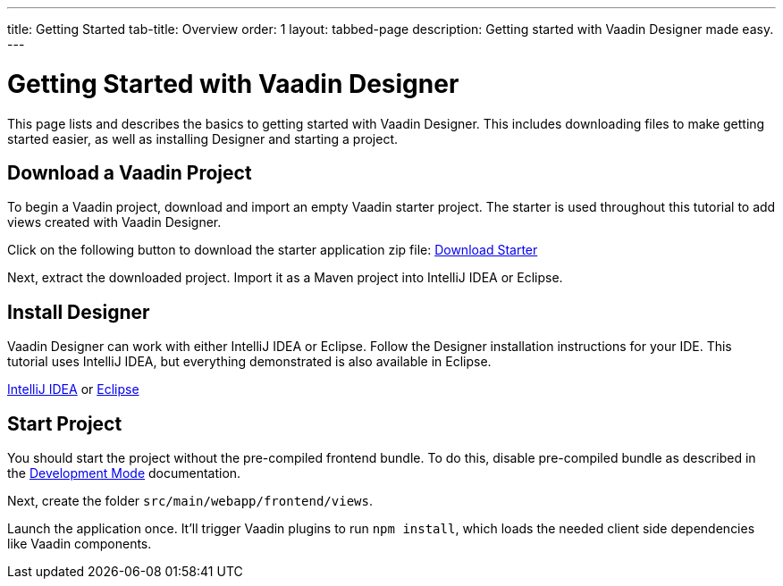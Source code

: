 ---
title: Getting Started
tab-title: Overview
order: 1
layout: tabbed-page
description: Getting started with Vaadin Designer made easy.
---

[[designer.installing.environment]]
= Getting Started with Vaadin Designer

This page lists and describes the basics to getting started with Vaadin Designer. This includes downloading files to make getting started easier, as well as installing Designer and starting a project.

== Download a Vaadin Project

To begin a Vaadin project, download and import an empty Vaadin starter project. The starter is used throughout this tutorial to add views created with Vaadin Designer.

Click on the following button to download the starter application zip file:  https://github.com/vaadin/designer-tutorial/archive/latest-initial.zip[Download Starter,role="button secondary water"]

Next, extract the downloaded project. Import it as a Maven project into IntelliJ IDEA or Eclipse.


== Install Designer

Vaadin Designer can work with either IntelliJ IDEA or Eclipse. Follow the Designer installation instructions for your IDE. This tutorial uses IntelliJ IDEA, but everything demonstrated is also available in Eclipse.

xref:intellij#[IntelliJ IDEA, role="button secondary water"] or xref:eclipse#[Eclipse, role="button secondary water"]


== Start Project 

You should start the project without the pre-compiled frontend bundle. To do this, disable pre-compiled bundle as described in the https://vaadin.com/docs/latest/flow/configuration/development-mode#disable-precompiled-bundle[Development Mode] documentation.

Next, create the folder `src/main/webapp/frontend/views`.

Launch the application once. It'll trigger Vaadin plugins to run `npm install`, which loads the needed client side dependencies like Vaadin components.
